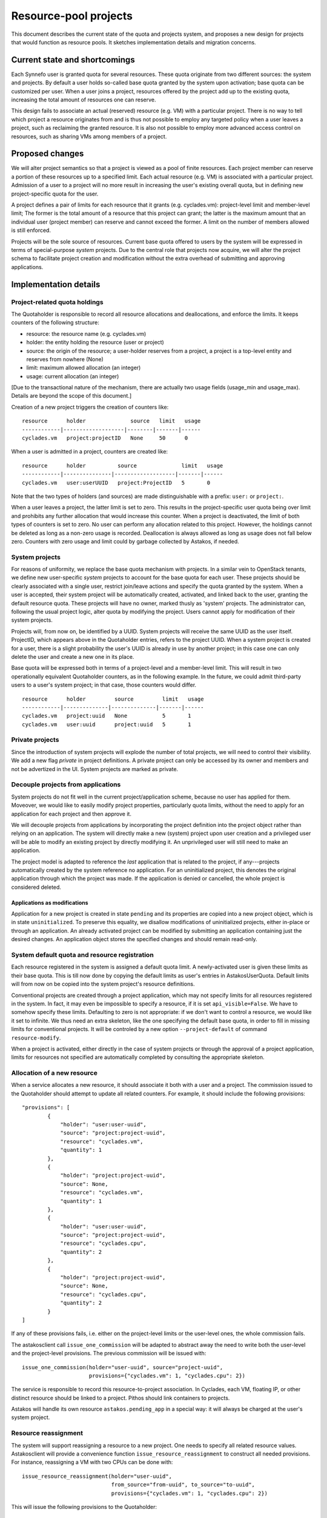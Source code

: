 Resource-pool projects
^^^^^^^^^^^^^^^^^^^^^^

This document describes the current state of the quota and projects system,
and proposes a new design for projects that would function as resource
pools. It sketches implementation details and migration concerns.

Current state and shortcomings
==============================

Each Synnefo user is granted quota for several resources. These quota
originate from two different sources: the system and projects. By default
a user holds so-called base quota granted by the system upon activation;
base quota can be customized per user. When a user joins a project,
resources offered by the project add up to the existing quota, increasing
the total amount of resources one can reserve.

This design fails to associate an actual (reserved) resource (e.g. VM) with
a particular project. There is no way to tell which project a resource
originates from and is thus not possible to employ any targeted policy when
a user leaves a project, such as reclaiming the granted resource. It is also
not possible to employ more advanced access control on resources, such as
sharing VMs among members of a project.

Proposed changes
================

We will alter project semantics so that a project is viewed as a pool of
finite resources. Each project member can reserve a portion of these
resources up to a specified limit. Each actual resource (e.g. VM) is
associated with a particular project. Admission of a user to a project will
no more result in increasing the user's existing overall quota, but in
defining new project-specific quota for the user.

A project defines a pair of limits for each resource that it grants (e.g.
cyclades.vm): project-level limit and member-level limit; The former is the
total amount of a resource that this project can grant; the latter is the
maximum amount that an individual user (project member) can reserve and
cannot exceed the former. A limit on the number of members allowed is still
enforced.

Projects will be the sole source of resources. Current base quota offered to
users by the system will be expressed in terms of special-purpose *system*
projects. Due to the central role that projects now acquire, we will alter
the project schema to facilitate project creation and modification without
the extra overhead of submitting and approving applications.

Implementation details
======================

Project-related quota holdings
------------------------------

The Quotaholder is responsible to record all resource allocations and
deallocations, and enforce the limits. It keeps counters of the following
structure:

* resource: the resource name (e.g. cyclades.vm)
* holder: the entity holding the resource (user or project)
* source: the origin of the resource; a user-holder reserves from a
  project, a project is a top-level entity and reserves from nowhere (None)
* limit: maximum allowed allocation (an integer)
* usage: current allocation (an integer)

[Due to the transactional nature of the mechanism, there are actually two
usage fields (usage_min and usage_max). Details are beyond the scope of
this document.]

Creation of a new project triggers the creation of counters like::

  resource      holder              source   limit   usage
  ------------|-------------------|--------|-------|------
  cyclades.vm   project:projectID   None     50      0

When a user is admitted in a project, counters are created like::

  resource      holder          source              limit   usage
  ------------|---------------|-------------------|-------|------
  cyclades.vm   user:userUUID   project:ProjectID   5       0

Note that the two types of holders (and sources) are made distinguishable with
a prefix: ``user:`` or ``project:``.

When a user leaves a project, the latter limit is set to zero. This results
in the project-specific user quota being over limit and prohibits any
further allocation that would increase this counter. When a project
is deactivated, the limit of both types of counters is set to zero.
No user can perform any allocation related to this project. However, the
holdings cannot be deleted as long as a non-zero usage is recorded.
Deallocation is always allowed as long as usage does not fall below zero.
Counters with zero usage and limit could by garbage collected by Astakos, if
needed.

System projects
---------------

For reasons of uniformity, we replace the base quota mechanism with projects.
In a similar vein to OpenStack tenants, we define new user-specific *system*
projects to account for the base quota for each user. These projects should
be clearly associated with a single user, restrict join/leave actions and
specify the quota granted by the system. When a user is accepted, their system
project will be automatically created, activated, and linked back to the user,
granting the default resource quota. These projects will have no owner, marked
thusly as 'system' projects. The administrator can, following the usual
project logic, alter quota by modifying the project. Users cannot apply for
modification of their system projects.

Projects will, from now on, be identified by a UUID. System projects will
receive the same UUID as the user itself. ProjectID, which appears above in
the Quotaholder entries, refers to the project UUID. When a system project is
created for a user, there is a slight probability the user's UUID is already
in use by another project; in this case one can only delete the user and
create a new one in its place.

Base quota will be expressed both in terms of a project-level and a
member-level limit. This will result in two operationally equivalent
Quotaholder counters, as in the following example. In the future, we could
admit third-party users to a user's system project; in that case, those
counters would differ.

::

  resource      holder         source         limit   usage
  ------------|--------------|--------------|-------|------
  cyclades.vm   project:uuid   None           5       1
  cyclades.vm   user:uuid      project:uuid   5       1

Private projects
----------------

Since the introduction of system projects will explode the number of total
projects, we will need to control their visibility. We add a new flag
*private* in project definitions. A private project can only be accessed by
its owner and members and not be advertized in the UI. System projects are
marked as private.

Decouple projects from applications
-----------------------------------

System projects do not fit well in the current project/application scheme,
because no user has applied for them. Moveover, we would like to easily
modify project properties, particularly quota limits, without the need to
apply for an application for each project and then approve it.

We will decouple projects from applications by incorporating the project
definition into the project object rather than relying on an application.
The system will directly make a new (system) project upon user creation and a
privileged user will be able to modify an existing project by directly
modifying it. An unprivileged user will still need to make an application.

The project model is adapted to reference the *last* application that is
related to the project, if any---projects automatically created by the
system reference no application. For an uninitialized project, this
denotes the original application through which the project was made. If
the application is denied or cancelled, the whole project is considered
deleted.

Applications as modifications
`````````````````````````````

Application for a new project is created in state ``pending`` and its
properties are copied into a new project object, which is in state
``uninitialized``. To preserve this equality, we disallow modifications of
uninitialized projects, either in-place or through an application. An
already activated project can be modified by submitting an application
containing just the desired changes. An application object stores the
specified changes and should remain read-only.

System default quota and resource registration
----------------------------------------------

Each resource registered in the system is assigned a default quota limit.
A newly-activated user is given these limits as their base quota. This is
till now done by copying the default limits as user's entries in
AstakosUserQuota. Default limits will from now on be copied into the system
project's resource definitions.

Conventional projects are created through a project application, which
may not specify limits for all resources registered in the system. In
fact, it may even be impossible to specify a resource, if it is set
``api_visible=False``. We have to somehow specify these limits. Defaulting
to zero is not appropriate: if we don't want to control a resource, we
would like it set to infinite. We thus need an extra skeleton, like the
one specifying the default base quota, in order to fill in missing limits
for conventional projects. It will be controled by a new option
``--project-default`` of command ``resource-modify``.

When a project is activated, either directly in the case of system projects
or through the approval of a project application, limits for resources not
specified are automatically completed by consulting the appropriate
skeleton.

Allocation of a new resource
----------------------------

When a service allocates a new resource, it should associate it both with a
user and a project. The commission issued to the Quotaholder should attempt
to update all related counters. For example, it should include the following
provisions::

  "provisions": [
          {
              "holder": "user:user-uuid",
              "source": "project:project-uuid",
              "resource": "cyclades.vm",
              "quantity": 1
          },
          {
              "holder": "project:project-uuid",
              "source": None,
              "resource": "cyclades.vm",
              "quantity": 1
          },
          {
              "holder": "user:user-uuid",
              "source": "project:project-uuid",
              "resource": "cyclades.cpu",
              "quantity": 2
          },
          {
              "holder": "project:project-uuid",
              "source": None,
              "resource": "cyclades.cpu",
              "quantity": 2
          }
  ]

If any of these provisions fails, i.e. either on the project-level limits or
the user-level ones, the whole commission fails.

The astakosclient call ``issue_one_commission`` will be adapted to abstract
away the need to write both the user-level and the project-level provisions.
The previous commission will be issued with::

  issue_one_commission(holder="user-uuid", source="project-uuid",
                       provisions={"cyclades.vm": 1, "cyclades.cpu": 2})

The service is responsible to record this resource-to-project association.
In Cyclades, each VM, floating IP, or other distinct resource should be
linked to a project. Pithos should link containers to projects.

Astakos will handle its own resource ``astakos.pending_app`` in a special
way: it will always be charged at the user's system project.

Resource reassignment
---------------------

The system will support reassigning a resource to a new project. One needs
to specify all related resource values. Astakosclient will provide a
convenience function ``issue_resource_reassignment`` to construct all needed
provisions. For instance, reassigning a VM with two CPUs can be done with::

  issue_resource_reassignment(holder="user-uuid",
                              from_source="from-uuid", to_source="to-uuid",
                              provisions={"cyclades.vm": 1, "cyclades.cpu": 2})

This will issue the following provisions to the Quotaholder::

  "provisions": [
          {
              "holder": "user:user-uuid",
              "source": "project:from-uuid",
              "resource": "cyclades.vm",
              "quantity": -1
          },
          {
              "holder": "project:from-uuid",
              "source": None,
              "resource": "cyclades.vm",
              "quantity": -1
          },
          {
              "holder": "user:user-uuid",
              "source": "project:from-uuid",
              "resource": "cyclades.cpu",
              "quantity": -2
          },
          {
              "holder": "project:from-uuid",
              "source": None,
              "resource": "cyclades.cpu",
              "quantity": -2
          },
          {
              "holder": "user:user-uuid",
              "source": "project:to-uuid",
              "resource": "cyclades.vm",
              "quantity": 1
          },
          {
              "holder": "project:to-uuid",
              "source": None,
              "resource": "cyclades.vm",
              "quantity": 1
          }
          {
              "holder": "user:user-uuid",
              "source": "project:to-uuid",
              "resource": "cyclades.cpu",
              "quantity": 2
          },
          {
              "holder": "project:to-uuid",
              "source": None,
              "resource": "cyclades.cpu",
              "quantity": 2
          }
  ]

API changes
-----------

API call ``GET /quotas`` is extended to incorporate project-level quota. The
response contains entries for all projects for which a user/project pair
exists in the quotaholder::

  {
      "project1-uuid": {
          "cyclades.ram": {
              "usage": 2147483648,
              "limit": 2147483648,
              "pending": 0,
              "project_usage": ...,
              "project_limit": ...,
              "project_pending": ...
          },
          "cyclades.vm": {
              ...
          }
      }
      "project2-uuid": {
          ...
      }
  }

An extra or differentiated call may be needed to retrieve the project quota
regardless of user::

  GET /quotas?mode=projects

  {
      "project-uuid": {
          "cyclades.ram": {
              "project_usage": 2147483648,
              "project_limit": 2147483648,
              "project_pending": 0
          }
          "cyclades.vm": {
              ...
          }
      }
  }

``GET /service_project_quotas`` will be used in a similar way as ``GET
/service_quotas`` to get the project-level quotas for resources associated
with the Synnefo component that makes the request.

All service API calls that create resources can specify the project where
they will be attributed.

In cyclades, ``POST /servers`` (likewise for networks and floating IPs) will
receive an extra argument ``project``. If it is missing, the user's system
project will be assumed. In calls detailing a resource (e.g., ``GET
/servers/<server_id>``), the field ``tenant_id`` will contain the
project id.

Moreover, extra calls will be needed for resource reassignment,
e.g::

  POST /servers/<server-id>/action

  {
      "reassign": {"project": <project-id>}
  }

In pithos, ``PUT`` and ``POST`` calls at the container level will accept an
extra optional policy ``project``. The former call assigns a newly created
container to a given project, the latter reassigns an existing container.
Field ``x-container-policy-project`` will be retrieved by a ``HEAD`` call at
the container level.

Changes in the projects API
```````````````````````````

``PUT /projects/<proj_id>`` will be used to mod a new project replacing
``POST``. It now expects a dictionary with just the desired
changes, not a complete project definition. It is only allowed if the
project is already activated.

``GET /projects/<proj_id>`` changes to include a ``last_application`` field,
if applicable.

Application actions (approve, deny, dismiss, cancel) are integrated into
project actions and expect an extra ``app_id`` argument to specify the
application. Actions are allowed only on a project's last application;
the application id is required in order to avoid races.

The applications API is removed, incorporated into the projects API.

User interface
--------------

User quota will be presented per project, including the aggregate activity
of other project members: the Resource Usage page will include a drop-down
menu with all relevant projects. By default, user's system project will
be assumed. When choosing a project, usage for all resources will be
presented for the given project in the following style::

                        limit
    used                ^                    taken by others
  |::::::|..............|...........|::::::::::::::::::::::::::::::::::|
         ^              ^                                              ^
         usage          effective                                      project
                        limit                                          limit


                        limit
    used                ^          taken by others
  |::::::|........|:::::|::::::::::::::::::::::::::::::::::::::::::::::|
         ^        ^                                                    ^
         usage    effective                                            project
                  limit                                                limit

Text accompanying the bar could mention usage based on the effective limit,
e.g.: `usage` out of `effective limit` Virtual Machines. Likewise the shaded
`used` part of the bar could express the same ratio in percentage terms.

Given the above-mentioned response of the ``/quotas`` call, the effective
limit can be computed by::

  taken_by_others = project_usage - usage
  effective_limit = min(limit, project_limit - taken_by_others)

Projects show up in a number of service-specific user interactions, too.
When creating a Cyclades VM, the flavor-choosing window should first ask
for the project where the VM will be charged before showing the
available resource combinations. Likewise, creating a new container in
Pithos will prompt for picking a project to associate with.

Resource presentation (e.g. Cyclades VMs) will also mention the associated
project and provide an action to reassign the resource to a different
project.

Command-line interface
----------------------

Quota can be queried per user or project::

  # snf-manage user-show <id> --quota

  project  resource    limit  effective_limit usage
  -------------------------------------------------
  uuid     cyclades.vm 10     9               5

  # snf-manage project-show <id> --quota

  resource    limit  usage
  ------------------------
  cyclades.vm 100    50

A new command ``snf-manage project-modify`` will enable in-place
modification of project properties, such as their quota limits.

Currently, the administrator can change the user base quota with:
``snf-manage user-modify <id> --base-quota <resource> <capacity>``.
This will be removed in favor of the ``project-modify`` command, so that all
quota are handled in a uniform way. Similar to ``user-modify --all``,
``project-modify`` will get options ``--all-system-projects`` to
allow updating base quota in bulk.

Migration steps
===============

Project conversion
------------------

Existing projects need to be converted to resource-pool ones. The following
steps must be taken in Astakos:

* compute project-level limits for each resource as
  max_members * member-level limit
* create system projects based on base quota for each user
* make Quotaholder entries for projects and user/project pairs
* assign all current usage to the system projects (both project
  and user/project entries)
* set usage for all other entries to zero

Cyclades and Pithos should initialize their project attribute on each resource
with the user's system project, that is, the same UUID as the resource owner.

Initial resource reassignment
-----------------------------

Once migration has finished, users will be off-quota on their system project,
if they had used additional quota from projects. To alleviate this
situation, each service can attempt to reassign resources to other projects,
following this strategy:

* consult Astakos for projects and quota for a given user
* select resources that can fit in another project
* issue a commission to decrease usage of the system project and likewise
  increase usage of the available project
* record the new ProjectUUID for the reassigned resources

